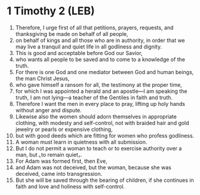 * 1 Timothy 2 (LEB)
:PROPERTIES:
:ID: LEB/54-1TI02
:END:

1. Therefore, I urge first of all that petitions, prayers, requests, and thanksgiving be made on behalf of all people,
2. on behalf of kings and all those who are in authority, in order that we may live a tranquil and quiet life in all godliness and dignity.
3. This is good and acceptable before God our Savior,
4. who wants all people to be saved and to come to a knowledge of the truth.
5. For there is one God and one mediator between God and human beings, the man Christ Jesus,
6. who gave himself a ransom for all, the testimony at the proper time,
7. for which I was appointed a herald and an apostle—I am speaking the truth, I am not lying—a teacher of the Gentiles in faith and truth.
8. Therefore I want the men in every place to pray, lifting up holy hands without anger and dispute.
9. Likewise also the women should adorn themselves in appropriate clothing, with modesty and self-control, not with braided hair and gold jewelry or pearls or expensive clothing,
10. but with good deeds which are fitting for women who profess godliness.
11. A woman must learn in quietness with all submission.
12. But I do not permit a woman to teach or to exercise authority over a man, but ⌞to remain quiet⌟.
13. For Adam was formed first, then Eve,
14. and Adam was not deceived, but the woman, because she was deceived, came into transgression.
15. But she will be saved through the bearing of children, if she continues in faith and love and holiness with self-control.
